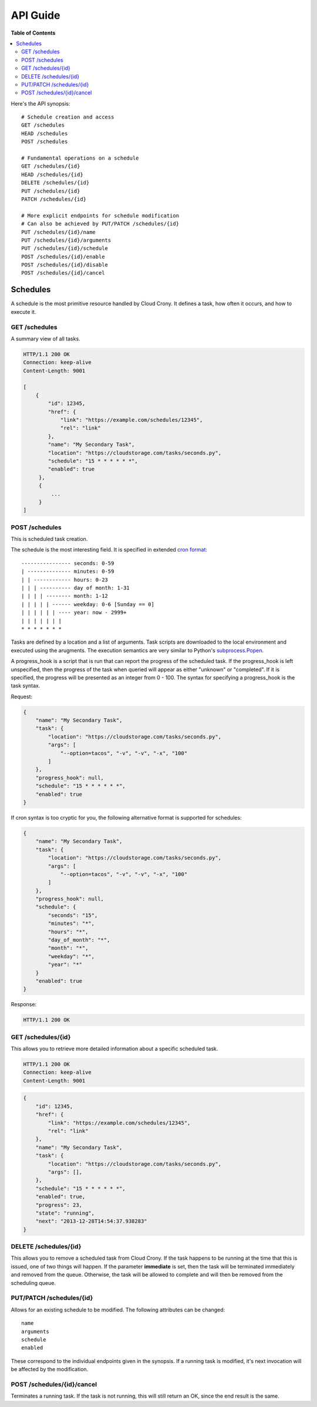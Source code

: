 *********
API Guide
*********

**Table of Contents**

.. contents::
    :local:
    :depth: 2
    :backlinks: none

Here's the API synopsis::

    # Schedule creation and access
    GET /schedules
    HEAD /schedules
    POST /schedules

    # Fundamental operations on a schedule
    GET /schedules/{id}
    HEAD /schedules/{id}
    DELETE /schedules/{id}
    PUT /schedules/{id}
    PATCH /schedules/{id}

    # More explicit endpoints for schedule modification
    # Can also be achieved by PUT/PATCH /schedules/{id}
    PUT /schedules/{id}/name
    PUT /schedules/{id}/arguments
    PUT /schedules/{id}/schedule
    POST /schedules/{id}/enable
    POST /schedules/{id}/disable
    POST /schedules/{id}/cancel

=========
Schedules
=========

A schedule is the most primitive resource handled by Cloud Crony. It
defines a task, how often it occurs, and how to execute it.

--------------
GET /schedules
--------------

A summary view of all tasks.

.. code-block:: http

    HTTP/1.1 200 OK
    Connection: keep-alive
    Content-Length: 9001

    [
        {
            "id": 12345,
            "href": {
                "link": "https://example.com/schedules/12345",
                "rel": "link"
            },
            "name": "My Secondary Task",
            "location": "https://cloudstorage.com/tasks/seconds.py",
            "schedule": "15 * * * * * *",
            "enabled": true
         },
         {
             ...
         }
    ]

---------------
POST /schedules
---------------

This is scheduled task creation.

The schedule is the most interesting field. It is specified in
extended `cron format`_::

    ---------------- seconds: 0-59
    | -------------- minutes: 0-59
    | | ------------ hours: 0-23
    | | | ---------- day of month: 1-31
    | | | | -------- month: 1-12
    | | | | | ------ weekday: 0-6 [Sunday == 0]
    | | | | | | ---- year: now - 2999+
    | | | | | | |
    * * * * * * *

Tasks are defined by a location and a list of arguments. Task scripts
are downloaded to the local environment and executed using the
arugments. The execution semantics are very similar to Python's
`subprocess.Popen`_.

A progress_hook is a script that is run that can report the progress
of the scheduled task. If the progress_hook is left unspecified, then
the progress of the task when queried will appear as either "unknown"
or "completed". If it is specified, the progress will be presented as
an integer from 0 - 100. The syntax for specifying a progress_hook is
the task syntax.

Request:

.. code-block:: json

    {
        "name": "My Secondary Task",
        "task": {
            "location": "https://cloudstorage.com/tasks/seconds.py",
            "args": [
                "--option=tacos", "-v", "-v", "-x", "100"
            ]
        },
        "progress_hook": null,
        "schedule": "15 * * * * * *",
        "enabled": true
    }

If cron syntax is too cryptic for you, the following alternative format is supported for schedules:

.. code-block:: json

    {
        "name": "My Secondary Task",
        "task": {
            "location": "https://cloudstorage.com/tasks/seconds.py",
            "args": [
                "--option=tacos", "-v", "-v", "-x", "100"
            ]
        },
        "progress_hook": null,
        "schedule": {
            "seconds": "15",
            "minutes": "*",
            "hours": "*",
            "day_of_month": "*",
            "month": "*",
            "weekday": "*",
            "year": "*"
        }
        "enabled": true
    }

Response:

.. code-block:: http

    HTTP/1.1 200 OK

-------------------
GET /schedules/{id}
-------------------

This allows you to retrieve more detailed information about a specific
scheduled task.

.. code-block:: http

    HTTP/1.1 200 OK
    Connection: keep-alive
    Content-Length: 9001

.. code-block:: json

    {
        "id": 12345,
        "href": {
            "link": "https://example.com/schedules/12345",
            "rel": "link"
        },
        "name": "My Secondary Task",
        "task": {
            "location": "https://cloudstorage.com/tasks/seconds.py",
            "args": [],
        },
        "schedule": "15 * * * * * *",
        "enabled": true,
        "progress": 23,
        "state": "running",
        "next": "2013-12-28T14:54:37.938283"
    }

----------------------
DELETE /schedules/{id}
----------------------

This allows you to remove a scheduled task from Cloud Crony. If the
task happens to be running at the time that this is issued, one of two
things will happen. If the parameter **immediate** is set, then the task
will be terminated immediately and removed from the queue. Otherwise,
the task will be allowed to complete and will then be removed from the
scheduling queue.

-------------------------
PUT/PATCH /schedules/{id}
-------------------------

Allows for an existing schedule to be modified. The following
attributes can be changed::

    name
    arguments
    schedule
    enabled

These correspond to the individual endpoints given in the synopsis. If
a running task is modified, it's next invocation will be affected by
the modification.

---------------------------
POST /schedules/{id}/cancel
---------------------------

Terminates a running task. If the task is not running, this will still
return an OK, since the end result is the same.

.. _cron format: https://en.wikipedia.org/wiki/Cron#Format
.. _subprocess.Popen: http://docs.python.org/2/library/subprocess.html#subprocess.Popen
